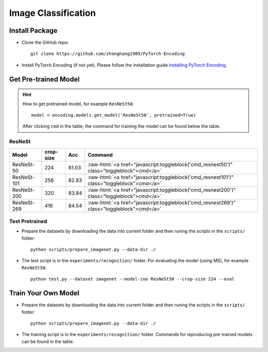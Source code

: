 Image Classification
====================

Install Package
---------------

- Clone the GitHub repo::
    
    git clone https://github.com/zhanghang1989/PyTorch-Encoding

- Install PyTorch Encoding (if not yet). Please follow the installation guide `Installing PyTorch Encoding <../notes/compile.html>`_.

Get Pre-trained Model
---------------------

.. hint::
    How to get pretrained model, for example ``ResNeSt50``::

        model = encoding.models.get_model('ResNeSt50', pretrained=True)

    After clicking ``cmd`` in the table, the command for training the model can be found below the table.

.. role:: raw-html(raw)
   :format: html


ResNeSt
~~~~~~~

===============================  ==============    ==============    =========================================================================================================
Model                            crop-size         Acc               Command                                                                                      
===============================  ==============    ==============    =========================================================================================================
ResNeSt-50                       224               81.03             :raw-html:`<a href="javascript:toggleblock('cmd_resnest50')" class="toggleblock">cmd</a>`
ResNeSt-101                      256               82.83             :raw-html:`<a href="javascript:toggleblock('cmd_resnest101')" class="toggleblock">cmd</a>`
ResNeSt-200                      320               83.84             :raw-html:`<a href="javascript:toggleblock('cmd_resnest200')" class="toggleblock">cmd</a>`
ResNeSt-269                      416               84.54             :raw-html:`<a href="javascript:toggleblock('cmd_resnest269')" class="toggleblock">cmd</a>`
===============================  ==============    ==============    =========================================================================================================

.. raw:: html

    <code xml:space="preserve" id="cmd_resnest50" style="display: none; text-align: left; white-space: pre-wrap">
    # change the rank for worker node
    python train_dist.py --dataset imagenet --model resnest50 --lr-scheduler cos --epochs 270 --checkname resnest50 --lr 0.025 --batch-size 64 --dist-url tcp://MASTER:NODE:IP:ADDRESS:23456 --world-size 4 --label-smoothing 0.1 --mixup 0.2 --no-bn-wd --last-gamma --warmup-epochs 5 --rand-aug --rank 0
    </code>

    <code xml:space="preserve" id="cmd_resnest101" style="display: none; text-align: left; white-space: pre-wrap">
    # change the rank for worker node
    python train_dist.py --dataset imagenet --model resnest101 --lr-scheduler cos --epochs 270 --checkname resnest101 --lr 0.025 --batch-size 64 --dist-url tcp://MASTER:NODE:IP:ADDRESS:23456 --world-size 4 --label-smoothing 0.1 --mixup 0.2 --no-bn-wd --last-gamma --warmup-epochs 5 --rand-aug --rank 0
    </code>

    <code xml:space="preserve" id="cmd_resnest200" style="display: none; text-align: left; white-space: pre-wrap">
    # change the rank for worker node
    python train_dist.py --dataset imagenet --model resnest200 --lr-scheduler cos --epochs 270 --checkname resnest200 --lr 0.0125 --batch-size 32 --dist-url tcp://MASTER:NODE:IP:ADDRESS:23456 --world-size 8 --label-smoothing 0.1 --mixup 0.2 --no-bn-wd --last-gamma --warmup-epochs 5 --rand-aug --rank 0
    </code>

    <code xml:space="preserve" id="cmd_resnest269" style="display: none; text-align: left; white-space: pre-wrap">
    # change the rank for worker node
    python train_dist.py --dataset imagenet --model resnest269 --lr-scheduler cos --epochs 270 --checkname resnest269 --lr 0.0125 --batch-size 32 --dist-url tcp://MASTER:NODE:IP:ADDRESS:23456 --world-size 8 --label-smoothing 0.1 --mixup 0.2 --no-bn-wd --last-gamma --warmup-epochs 5 --rand-aug --rank 0
    </code>

Test Pretrained
~~~~~~~~~~~~~~~

- Prepare the datasets by downloading the data into current folder and then runing the scripts in the ``scripts/`` folder::

      python scripts/prepare_imagenet.py --data-dir ./
  
- The test script is in the ``experiments/recognition/`` folder. For evaluating the model (using MS),
  for example ``ResNeSt50``::

      python test.py --dataset imagenet --model-zoo ResNeSt50 --crop-size 224 --eval

Train Your Own Model
--------------------

- Prepare the datasets by downloading the data into current folder and then runing the scripts in the ``scripts/`` folder::

    python scripts/prepare_imagenet.py --data-dir ./

- The training script is in the ``experiments/recognition/`` folder. Commands for reproducing pre-trained models can be found in the table.
